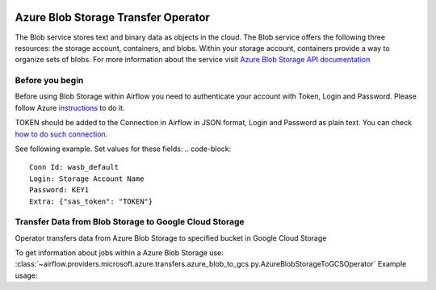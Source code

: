 
 .. Licensed to the Apache Software Foundation (ASF) under one
    or more contributor license agreements.  See the NOTICE file
    distributed with this work for additional information
    regarding copyright ownership.  The ASF licenses this file
    to you under the Apache License, Version 2.0 (the
    "License"); you may not use this file except in compliance
    with the License.  You may obtain a copy of the License at

 ..   http://www.apache.org/licenses/LICENSE-2.0

 .. Unless required by applicable law or agreed to in writing,
    software distributed under the License is distributed on an
    "AS IS" BASIS, WITHOUT WARRANTIES OR CONDITIONS OF ANY
    KIND, either express or implied.  See the License for the
    specific language governing permissions and limitations
    under the License.

Azure Blob Storage Transfer Operator
====================================
The Blob service stores text and binary data as objects in the cloud.
The Blob service offers the following three resources: the storage account, containers, and blobs.
Within your storage account, containers provide a way to organize sets of blobs.
For more information about the service visit `Azure Blob Storage API documentation <https://docs.microsoft.com/en-us/rest/api/storageservices/blob-service-rest-api>`_

Before you begin
^^^^^^^^^^^^^^^^
Before using Blob Storage within Airflow you need to authenticate your account with Token, Login and Password.
Please follow Azure `instructions <https://docs.microsoft.com/pl-pl/azure/storage/common/storage-account-keys-manage?tabs=azure-portal>`_ to do it.

TOKEN should be added to the Connection in Airflow in JSON format, Login and Password as plain text.
You can check `how to do such connection <https://airflow.readthedocs.io/en/stable/howto/connection/index.html#editing-a-connection-with-the-ui>`_.

See following example.
Set values for these fields:
.. code-block::

  Conn Id: wasb_default
  Login: Storage Account Name
  Password: KEY1
  Extra: {"sas_token": "TOKEN"}

.. contents::
  :depth: 1
  :local:

.. _howto/operator:AzureBlobStorageToGCSOperator:

Transfer Data from Blob Storage to Google Cloud Storage
^^^^^^^^^^^^^^^^^^^^^^^^^^^^^^^^^^^^^^^^^^^^^^^^^^^^^^^
Operator transfers data from Azure Blob Storage to specified bucket in Google Cloud Storage

To get information about jobs within a Azure Blob Storage use:
:class:`~airflow.providers.microsoft.azure.transfers.azure_blob_to_gcs.py.AzureBlobStorageToGCSOperator`
Example usage:

.. exampleinclude:: /../airflow/providers/microsoft/azure/example_dags/example_azure_blob_to_gcs.py
    :language: python
    :dedent: 4
    :start-after: [START how_to_azure_blob_to_gcs]
    :end-before: [END how_to_azure_blob_to_gcs]
